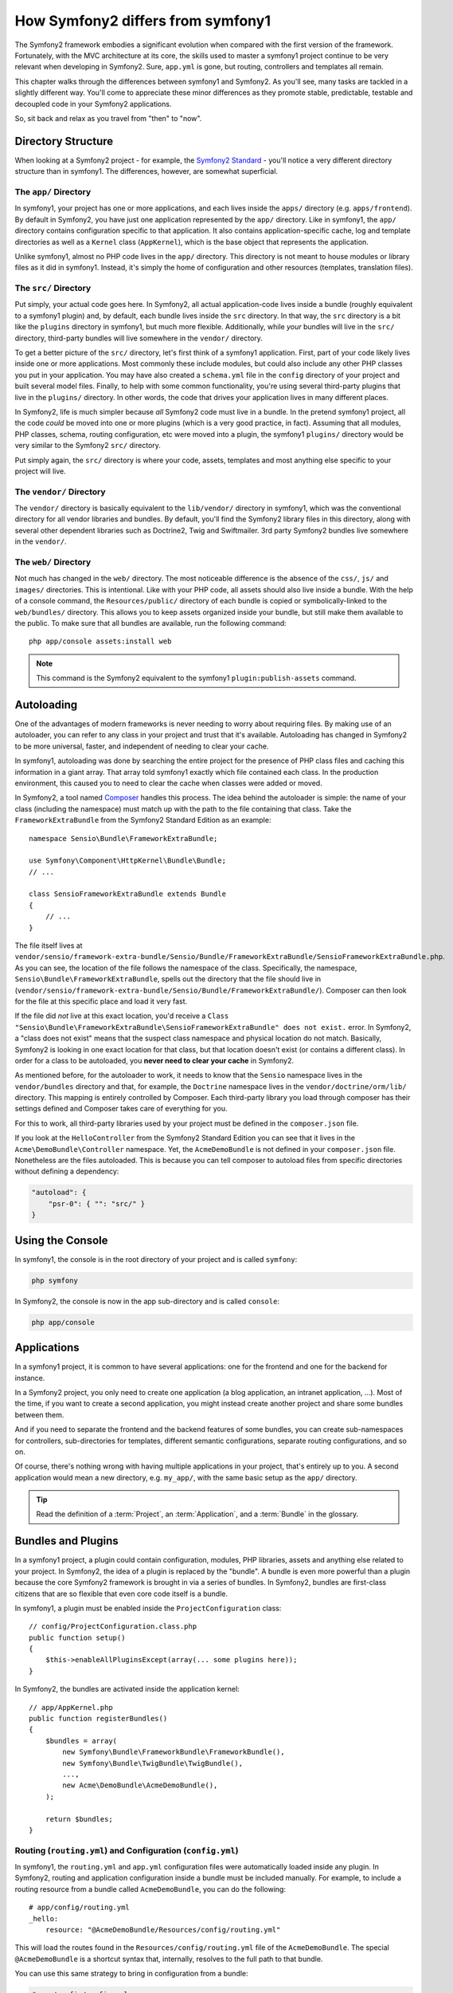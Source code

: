 .. index::
   single: symfony1

How Symfony2 differs from symfony1
==================================

The Symfony2 framework embodies a significant evolution when compared with
the first version of the framework. Fortunately, with the MVC architecture
at its core, the skills used to master a symfony1 project continue to be
very relevant when developing in Symfony2. Sure, ``app.yml`` is gone, but
routing, controllers and templates all remain.

This chapter walks through the differences between symfony1 and Symfony2.
As you'll see, many tasks are tackled in a slightly different way. You'll
come to appreciate these minor differences as they promote stable, predictable,
testable and decoupled code in your Symfony2 applications.

So, sit back and relax as you travel from "then" to "now".

Directory Structure
-------------------

When looking at a Symfony2 project - for example, the `Symfony2 Standard`_ -
you'll notice a very different directory structure than in symfony1. The
differences, however, are somewhat superficial.

The ``app/`` Directory
~~~~~~~~~~~~~~~~~~~~~~

In symfony1, your project has one or more applications, and each lives inside
the ``apps/`` directory (e.g. ``apps/frontend``). By default in Symfony2,
you have just one application represented by the ``app/`` directory. Like
in symfony1, the ``app/`` directory contains configuration specific to that
application. It also contains application-specific cache, log and template
directories as well as a ``Kernel`` class (``AppKernel``), which is the base
object that represents the application.

Unlike symfony1, almost no PHP code lives in the ``app/`` directory. This
directory is not meant to house modules or library files as it did in symfony1.
Instead, it's simply the home of configuration and other resources (templates,
translation files).

The ``src/`` Directory
~~~~~~~~~~~~~~~~~~~~~~

Put simply, your actual code goes here. In Symfony2, all actual application-code
lives inside a bundle (roughly equivalent to a symfony1 plugin) and, by default,
each bundle lives inside the ``src`` directory. In that way, the ``src``
directory is a bit like the ``plugins`` directory in symfony1, but much more
flexible. Additionally, while *your* bundles will live in the ``src/`` directory,
third-party bundles will live somewhere in the ``vendor/`` directory.

To get a better picture of the ``src/`` directory, let's first think of a
symfony1 application. First, part of your code likely lives inside one or
more applications. Most commonly these include modules, but could also include
any other PHP classes you put in your application. You may have also created
a ``schema.yml`` file in the ``config`` directory of your project and built
several model files. Finally, to help with some common functionality, you're
using several third-party plugins that live in the ``plugins/`` directory.
In other words, the code that drives your application lives in many different
places.

In Symfony2, life is much simpler because *all* Symfony2 code must live in
a bundle. In the pretend symfony1 project, all the code *could* be moved
into one or more plugins (which is a very good practice, in fact). Assuming
that all modules, PHP classes, schema, routing configuration, etc were moved
into a plugin, the symfony1 ``plugins/`` directory would be very similar
to the Symfony2 ``src/`` directory.

Put simply again, the ``src/`` directory is where your code, assets,
templates and most anything else specific to your project will live.

The ``vendor/`` Directory
~~~~~~~~~~~~~~~~~~~~~~~~~

The ``vendor/`` directory is basically equivalent to the ``lib/vendor/``
directory in symfony1, which was the conventional directory for all vendor
libraries and bundles. By default, you'll find the Symfony2 library files in
this directory, along with several other dependent libraries such as Doctrine2,
Twig and Swiftmailer. 3rd party Symfony2 bundles live somewhere in the
``vendor/``.

The ``web/`` Directory
~~~~~~~~~~~~~~~~~~~~~~

Not much has changed in the ``web/`` directory. The most noticeable difference
is the absence of the ``css/``, ``js/`` and ``images/`` directories. This
is intentional. Like with your PHP code, all assets should also live inside
a bundle. With the help of a console command, the ``Resources/public/``
directory of each bundle is copied or symbolically-linked to the ``web/bundles/``
directory. This allows you to keep assets organized inside your bundle, but
still make them available to the public. To make sure that all bundles are
available, run the following command::

    php app/console assets:install web

.. note::

   This command is the Symfony2 equivalent to the symfony1 ``plugin:publish-assets``
   command.

Autoloading
-----------

One of the advantages of modern frameworks is never needing to worry about
requiring files. By making use of an autoloader, you can refer to any class
in your project and trust that it's available. Autoloading has changed in
Symfony2 to be more universal, faster, and independent of needing to clear
your cache.

In symfony1, autoloading was done by searching the entire project for the
presence of PHP class files and caching this information in a giant array.
That array told symfony1 exactly which file contained each class. In the
production environment, this caused you to need to clear the cache when classes
were added or moved.

In Symfony2, a tool named `Composer`_ handles this process.
The idea behind the autoloader is simple: the name of your class (including
the namespace) must match up with the path to the file containing that class.
Take the ``FrameworkExtraBundle`` from the Symfony2 Standard Edition as an
example::

    namespace Sensio\Bundle\FrameworkExtraBundle;

    use Symfony\Component\HttpKernel\Bundle\Bundle;
    // ...

    class SensioFrameworkExtraBundle extends Bundle
    {
        // ...
    }

The file itself lives at
``vendor/sensio/framework-extra-bundle/Sensio/Bundle/FrameworkExtraBundle/SensioFrameworkExtraBundle.php``.
As you can see, the location of the file follows the namespace of the class.
Specifically, the namespace, ``Sensio\Bundle\FrameworkExtraBundle``, spells out
the directory that the file should live in
(``vendor/sensio/framework-extra-bundle/Sensio/Bundle/FrameworkExtraBundle/``).
Composer can then look for the file at this specific place and load it very fast.

If the file did *not* live at this exact location, you'd receive a
``Class "Sensio\Bundle\FrameworkExtraBundle\SensioFrameworkExtraBundle" does not exist.``
error. In Symfony2, a "class does not exist" means that the suspect class
namespace and physical location do not match. Basically, Symfony2 is looking
in one exact location for that class, but that location doesn't exist (or
contains a different class). In order for a class to be autoloaded, you
**never need to clear your cache** in Symfony2.

As mentioned before, for the autoloader to work, it needs to know that the
``Sensio`` namespace lives in the ``vendor/bundles`` directory and that, for
example, the ``Doctrine`` namespace lives in the ``vendor/doctrine/orm/lib/``
directory. This mapping is entirely controlled by Composer. Each 
third-party library you load through composer has their settings defined
and Composer takes care of everything for you.

For this to work, all third-party libraries used by your project must be 
defined in the ``composer.json`` file. 

If you look at the ``HelloController`` from the Symfony2 Standard Edition you
can see that it lives in the ``Acme\DemoBundle\Controller`` namespace. Yet, the
``AcmeDemoBundle`` is not defined in your ``composer.json`` file. Nonetheless are
the files autoloaded. This is because you can tell composer to autoload files 
from specific directories without defining a dependency:

.. code-block:: yaml

    "autoload": {
        "psr-0": { "": "src/" }
    }

Using the Console
-----------------

In symfony1, the console is in the root directory of your project and is
called ``symfony``:

.. code-block:: text

    php symfony

In Symfony2, the console is now in the app sub-directory and is called
``console``:

.. code-block:: text

    php app/console

Applications
------------

In a symfony1 project, it is common to have several applications: one for the
frontend and one for the backend for instance.

In a Symfony2 project, you only need to create one application (a blog
application, an intranet application, ...). Most of the time, if you want to
create a second application, you might instead create another project and
share some bundles between them.

And if you need to separate the frontend and the backend features of some
bundles, you can create sub-namespaces for controllers, sub-directories for
templates, different semantic configurations, separate routing configurations,
and so on.

Of course, there's nothing wrong with having multiple applications in your
project, that's entirely up to you. A second application would mean a new
directory, e.g. ``my_app/``, with the same basic setup as the ``app/`` directory.

.. tip::

    Read the definition of a :term:`Project`, an :term:`Application`, and a
    :term:`Bundle` in the glossary.

Bundles and Plugins
-------------------

In a symfony1 project, a plugin could contain configuration, modules, PHP
libraries, assets and anything else related to your project. In Symfony2,
the idea of a plugin is replaced by the "bundle". A bundle is even more powerful
than a plugin because the core Symfony2 framework is brought in via a series
of bundles. In Symfony2, bundles are first-class citizens that are so flexible
that even core code itself is a bundle.

In symfony1, a plugin must be enabled inside the ``ProjectConfiguration``
class::

    // config/ProjectConfiguration.class.php
    public function setup()
    {
        $this->enableAllPluginsExcept(array(... some plugins here));
    }

In Symfony2, the bundles are activated inside the application kernel::

    // app/AppKernel.php
    public function registerBundles()
    {
        $bundles = array(
            new Symfony\Bundle\FrameworkBundle\FrameworkBundle(),
            new Symfony\Bundle\TwigBundle\TwigBundle(),
            ...,
            new Acme\DemoBundle\AcmeDemoBundle(),
        );

        return $bundles;
    }

Routing (``routing.yml``) and Configuration (``config.yml``)
~~~~~~~~~~~~~~~~~~~~~~~~~~~~~~~~~~~~~~~~~~~~~~~~~~~~~~~~~~~~

In symfony1, the ``routing.yml`` and ``app.yml`` configuration files were
automatically loaded inside any plugin. In Symfony2, routing and application
configuration inside a bundle must be included manually. For example, to
include a routing resource from a bundle called ``AcmeDemoBundle``, you can
do the following::

    # app/config/routing.yml
    _hello:
        resource: "@AcmeDemoBundle/Resources/config/routing.yml"

This will load the routes found in the ``Resources/config/routing.yml`` file
of the ``AcmeDemoBundle``. The special ``@AcmeDemoBundle`` is a shortcut syntax
that, internally, resolves to the full path to that bundle.

You can use this same strategy to bring in configuration from a bundle:

.. code-block:: yaml

    # app/config/config.yml
    imports:
        - { resource: "@AcmeDemoBundle/Resources/config/config.yml" }

In Symfony2, configuration is a bit like ``app.yml`` in symfony1, except much
more systematic. With ``app.yml``, you could simply create any keys you wanted.
By default, these entries were meaningless and depended entirely on how you
used them in your application:

.. code-block:: yaml

    # some app.yml file from symfony1
    all:
      email:
        from_address:  foo.bar@example.com

In Symfony2, you can also create arbitrary entries under the ``parameters``
key of your configuration:

.. code-block:: yaml

    parameters:
        email.from_address: foo.bar@example.com

You can now access this from a controller, for example::

    public function helloAction($name)
    {
        $fromAddress = $this->container->getParameter('email.from_address');
    }

In reality, the Symfony2 configuration is much more powerful and is used
primarily to configure objects that you can use. For more information, see
the chapter titled ":doc:`/book/service_container`".

.. _`Symfony2 Standard`: https://github.com/symfony/symfony-standard
.. _`Composer`: http://getcomposer.org
